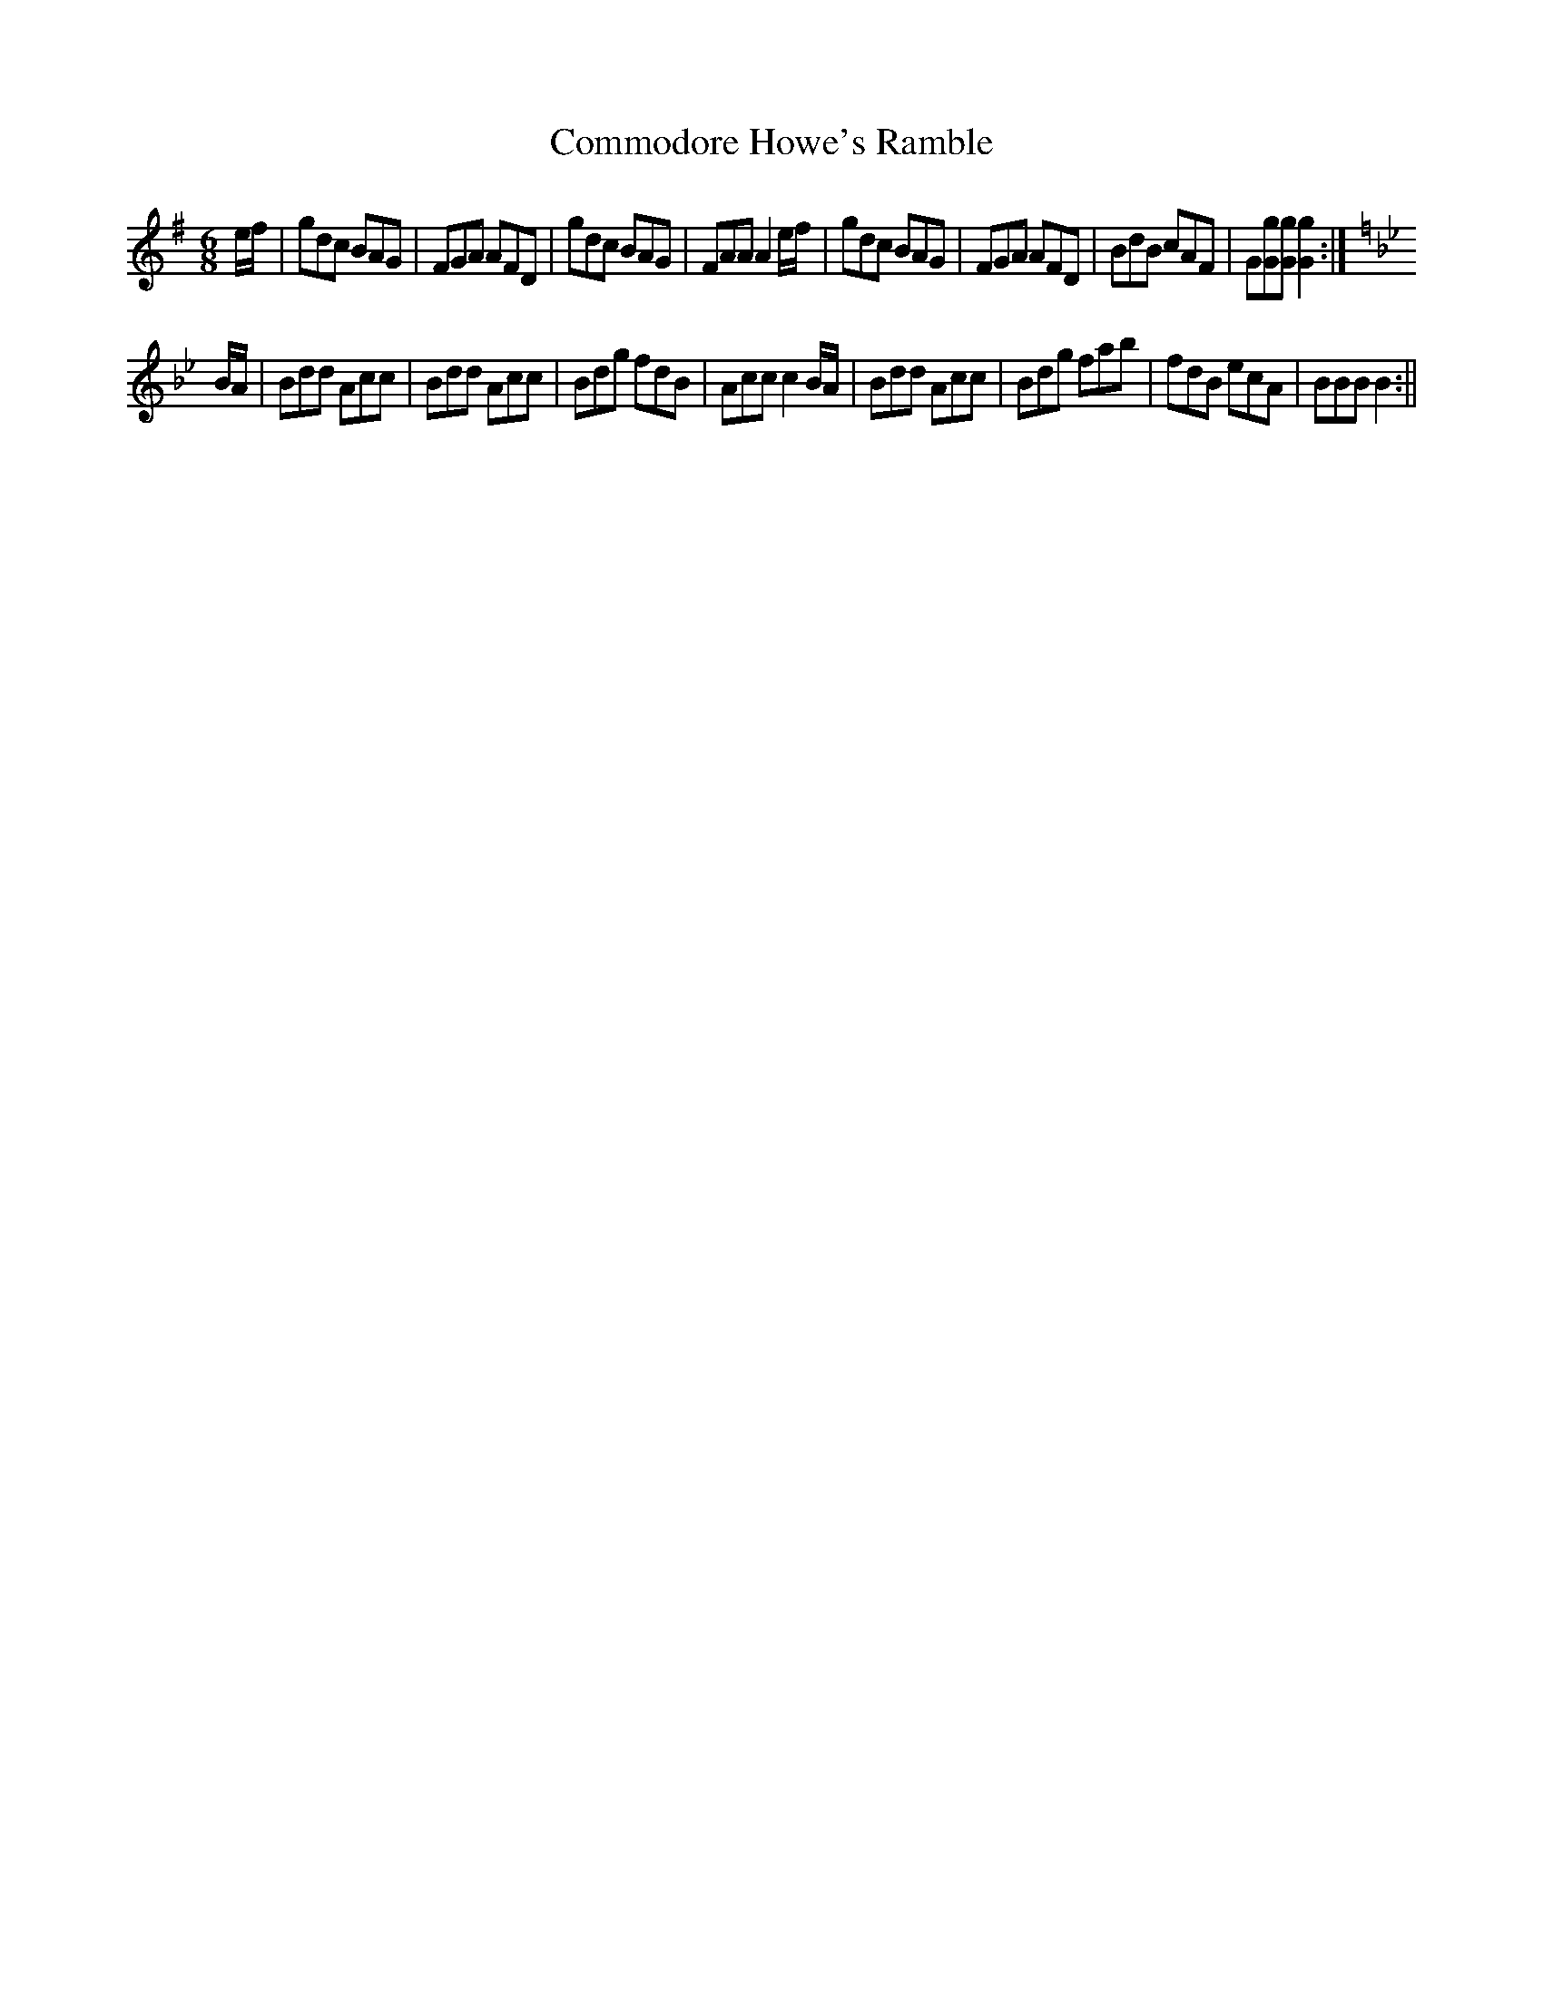 X:1
T:Commodore Howe's Ramble
M:6/8
L:1/8
B:Thompson's Compleat Collection of 200 Favourite Country Dances, vol. 2 (London, 1765)
Z:Transcribed and edited by Flynn Titford-Mock, 2007
Z:abc's:AK/Fiddler's Companion
K:G
e/f/|gdc BAG|FGA AFD|gdc BAG|FAA A2 e/f/|gdc BAG|FGA AFD|BdB cAF|G[Gg][Gg] [G2g2]:|
K:Bb
B/A/|Bdd Acc|Bdd Acc|Bdg fdB|Acc c2 B/A/|Bdd Acc|Bdg fab|fdB ecA|BBB B2:||
